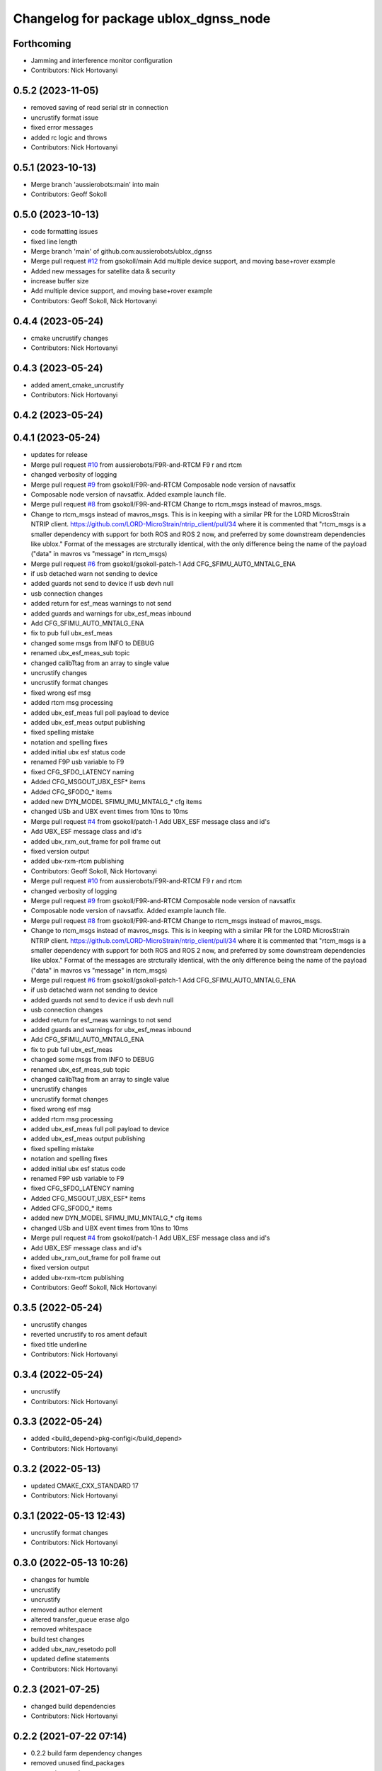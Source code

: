 ^^^^^^^^^^^^^^^^^^^^^^^^^^^^^^^^^^^^^^
Changelog for package ublox_dgnss_node
^^^^^^^^^^^^^^^^^^^^^^^^^^^^^^^^^^^^^^

Forthcoming
-----------
* Jamming and interference monitor configuration
* Contributors: Nick Hortovanyi

0.5.2 (2023-11-05)
------------------
* removed saving of read serial str in connection
* uncrustify format issue
* fixed error messages
* added rc logic and throws
* Contributors: Nick Hortovanyi

0.5.1 (2023-10-13)
------------------
* Merge branch 'aussierobots:main' into main
* Contributors: Geoff Sokoll

0.5.0 (2023-10-13)
------------------
* code formatting issues
* fixed line length
* Merge branch 'main' of github.com:aussierobots/ublox_dgnss
* Merge pull request `#12 <https://github.com/aussierobots/ublox_dgnss/issues/12>`_ from gsokoll/main
  Add multiple device support, and moving base+rover example
* Added new messages for satellite data & security
* increase buffer size
* Add multiple device support, and moving base+rover example
* Contributors: Geoff Sokoll, Nick Hortovanyi

0.4.4 (2023-05-24)
------------------
* cmake uncrustify changes
* Contributors: Nick Hortovanyi

0.4.3 (2023-05-24)
------------------
* added ament_cmake_uncrustify
* Contributors: Nick Hortovanyi

0.4.2 (2023-05-24)
------------------

0.4.1 (2023-05-24)
------------------
* updates for release
* Merge pull request `#10 <https://github.com/aussierobots/ublox_dgnss/issues/10>`_ from aussierobots/F9R-and-RTCM
  F9 r and rtcm
* changed verbosity of logging
* Merge pull request `#9 <https://github.com/aussierobots/ublox_dgnss/issues/9>`_ from gsokoll/F9R-and-RTCM
  Composable node version of navsatfix
* Composable node version of navsatfix.  Added example launch file.
* Merge pull request `#8 <https://github.com/aussierobots/ublox_dgnss/issues/8>`_ from gsokoll/F9R-and-RTCM
  Change to rtcm_msgs instead of mavros_msgs.
* Change to rtcm_msgs instead of mavros_msgs.
  This is in keeping with a similar PR for the LORD MicrosStrain NTRIP client.
  https://github.com/LORD-MicroStrain/ntrip_client/pull/34
  where it is commented that
  "rtcm_msgs is a smaller dependency with support for both ROS and ROS 2
  now, and preferred by some downstream dependencies like ublox."
  Format of the messages are strcturally identical, with the only difference
  being the name of the payload ("data" in mavros vs "message" in rtcm_msgs)
* Merge pull request `#6 <https://github.com/aussierobots/ublox_dgnss/issues/6>`_ from gsokoll/gsokoll-patch-1
  Add CFG_SFIMU_AUTO_MNTALG_ENA
* if usb detached warn not sending to device
* added guards not send to device if usb devh null
* usb connection changes
* added return for esf_meas warnings to not send
* added guards and warnings for ubx_esf_meas inbound
* Add CFG_SFIMU_AUTO_MNTALG_ENA
* fix to pub full ubx_esf_meas
* changed some msgs from INFO to DEBUG
* renamed ubx_esf_meas_sub topic
* changed calibTtag from an array to single value
* uncrustify changes
* uncrustify format changes
* fixed wrong esf msg
* added rtcm msg processing
* added ubx_esf_meas full poll payload to device
* added ubx_esf_meas output publishing
* fixed spelling mistake
* notation and spelling fixes
* added initial ubx esf status code
* renamed F9P usb variable to F9
* fixed CFG_SFDO_LATENCY naming
* Added CFG_MSGOUT_UBX_ESF* items
* Added CFG_SFODO\_* items
* added new DYN_MODEL SFIMU_IMU_MNTALG\_* cfg items
* changed USb and UBX event times from 10ns to 10ms
* Merge pull request `#4 <https://github.com/aussierobots/ublox_dgnss/issues/4>`_ from gsokoll/patch-1
  Add UBX_ESF message class and id's
* Add UBX_ESF message class and id's
* added ubx_rxm_out_frame for poll frame out
* fixed version output
* added ubx-rxm-rtcm publishing
* Contributors: Geoff Sokoll, Nick Hortovanyi

* Merge pull request `#10 <https://github.com/aussierobots/ublox_dgnss/issues/10>`_ from aussierobots/F9R-and-RTCM
  F9 r and rtcm
* changed verbosity of logging
* Merge pull request `#9 <https://github.com/aussierobots/ublox_dgnss/issues/9>`_ from gsokoll/F9R-and-RTCM
  Composable node version of navsatfix
* Composable node version of navsatfix.  Added example launch file.
* Merge pull request `#8 <https://github.com/aussierobots/ublox_dgnss/issues/8>`_ from gsokoll/F9R-and-RTCM
  Change to rtcm_msgs instead of mavros_msgs.
* Change to rtcm_msgs instead of mavros_msgs.
  This is in keeping with a similar PR for the LORD MicrosStrain NTRIP client.
  https://github.com/LORD-MicroStrain/ntrip_client/pull/34
  where it is commented that
  "rtcm_msgs is a smaller dependency with support for both ROS and ROS 2
  now, and preferred by some downstream dependencies like ublox."
  Format of the messages are strcturally identical, with the only difference
  being the name of the payload ("data" in mavros vs "message" in rtcm_msgs)
* Merge pull request `#6 <https://github.com/aussierobots/ublox_dgnss/issues/6>`_ from gsokoll/gsokoll-patch-1
  Add CFG_SFIMU_AUTO_MNTALG_ENA
* if usb detached warn not sending to device
* added guards not send to device if usb devh null
* usb connection changes
* added return for esf_meas warnings to not send
* added guards and warnings for ubx_esf_meas inbound
* Add CFG_SFIMU_AUTO_MNTALG_ENA
* fix to pub full ubx_esf_meas
* changed some msgs from INFO to DEBUG
* renamed ubx_esf_meas_sub topic
* changed calibTtag from an array to single value
* uncrustify changes
* uncrustify format changes
* fixed wrong esf msg
* added rtcm msg processing
* added ubx_esf_meas full poll payload to device
* added ubx_esf_meas output publishing
* fixed spelling mistake
* notation and spelling fixes
* added initial ubx esf status code
* renamed F9P usb variable to F9
* fixed CFG_SFDO_LATENCY naming
* Added CFG_MSGOUT_UBX_ESF* items
* Added CFG_SFODO\_* items
* added new DYN_MODEL SFIMU_IMU_MNTALG\_* cfg items
* changed USb and UBX event times from 10ns to 10ms
* Merge pull request `#4 <https://github.com/aussierobots/ublox_dgnss/issues/4>`_ from gsokoll/patch-1
  Add UBX_ESF message class and id's
* Add UBX_ESF message class and id's
* added ubx_rxm_out_frame for poll frame out
* fixed version output
* added ubx-rxm-rtcm publishing
* Contributors: Geoff Sokoll, Nick Hortovanyi

0.3.5 (2022-05-24)
------------------
* uncrustify changes
* reverted uncrustify to ros ament default
* fixed title underline
* Contributors: Nick Hortovanyi

0.3.4 (2022-05-24)
------------------
* uncrustify
* Contributors: Nick Hortovanyi

0.3.3 (2022-05-24)
------------------
* added <build_depend>pkg-configi</build_depend>
* Contributors: Nick Hortovanyi

0.3.2 (2022-05-13)
------------------
* updated CMAKE_CXX_STANDARD 17
* Contributors: Nick Hortovanyi

0.3.1 (2022-05-13 12:43)
------------------------
* uncrustify format changes
* Contributors: Nick Hortovanyi

0.3.0 (2022-05-13 10:26)
------------------------
* changes for humble
* uncrustify
* uncrustify
* removed author element
* altered transfer_queue erase algo
* removed whitespace
* build test changes
* added ubx_nav_resetodo poll
* updated define statements
* Contributors: Nick Hortovanyi

0.2.3 (2021-07-25)
------------------
* changed build dependencies
* Contributors: Nick Hortovanyi

0.2.2 (2021-07-22 07:14)
------------------------
* 0.2.2 build farm dependency changes
* removed unused find_packages
* removed unused messages
* Contributors: Nick Hortovanyi

0.2.1 (2021-07-22 05:24)
------------------------
* updated version 0.2.1
* added check for libusb
* updated dependencies
* Contributors: Nick Hortovanyi

0.2.0 (2021-07-20)
------------------
* added ubx_nav_cov message
* updated version number and email
* Fixed license to Apache License, Version 2.0
* Contributors: Nick Hortovanyi

0.1.0 (2021-07-11)
------------------
* removed install for launch dir
* Initial release
* Contributors: Nick Hortovanyi
